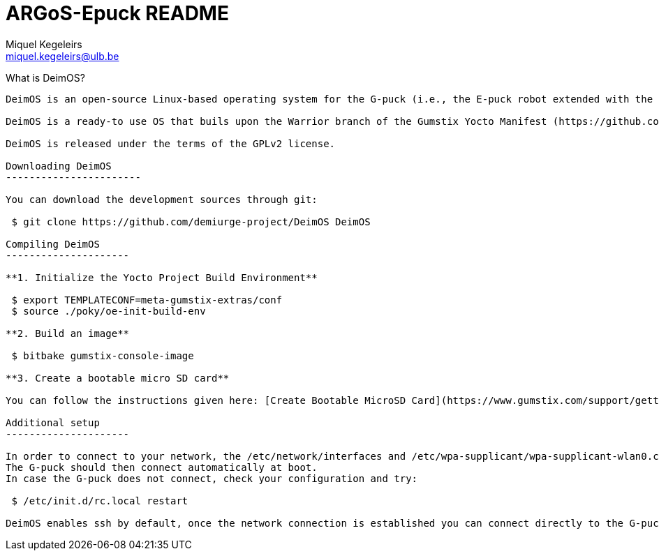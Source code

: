 ARGoS-Epuck README
===================
:Author: Miquel Kegeleirs
:Email:  miquel.kegeleirs@ulb.be
:Date:   March 15th, 2021

What is DeimOS?
--------------------

DeimOS is an open-source Linux-based operating system for the G-puck (i.e., the E-puck robot extended with the Linux extension board Gumstix Overo COM, the range-and-bearing board, and the Omnivision module) that allows using ROS Melodic in swarm robotics experiments. DeimOS is developed  under the framework of the Yocto Project (https://www.yoctoproject.org/) and is configured to operate with the structural ROS software packages and the libraries of the swarm robotics simulator ARGoS3. By including ROS in the G-puck, we aim to provide inter-operability between G-pucks and e-puck robots using other extensions such as the Pi-puck extension board or \textit{ad hoc} implementations like the X-puck using Hardkernel Odroid XU4. 

DeimOS is a ready-to use OS that buils upon the Warrior branch of the Gumstix Yocto Manifest (https://github.com/gumstix/yocto-manifest), the Warrior branch of the meta-ros Yocto layer (https://github.com/ros/meta-ros), and a particular implementation of the rtl8192cu Wi-Fi driver (https://github.com/lwfinger/rtl8192cu), and provides proper configuration for the G-puck robot as well as support for ARGoS3 and ressources to build ARGoS3 controllers using (or not) ROS.

DeimOS is released under the terms of the GPLv2 license.

Downloading DeimOS
-----------------------

You can download the development sources through git:

 $ git clone https://github.com/demiurge-project/DeimOS DeimOS

Compiling DeimOS
---------------------

**1. Initialize the Yocto Project Build Environment**

 $ export TEMPLATECONF=meta-gumstix-extras/conf 
 $ source ./poky/oe-init-build-env

**2. Build an image**

 $ bitbake gumstix-console-image

**3. Create a bootable micro SD card**

You can follow the instructions given here: [Create Bootable MicroSD Card](https://www.gumstix.com/support/getting-started/create-bootable-microsd-card/ "Create Card")

Additional setup
---------------------

In order to connect to your network, the /etc/network/interfaces and /etc/wpa-supplicant/wpa-supplicant-wlan0.conf files need to be properly configured.
The G-puck should then connect automatically at boot.
In case the G-puck does not connect, check your configuration and try:

 $ /etc/init.d/rc.local restart

DeimOS enables ssh by default, once the network connection is established you can connect directly to the G-puck using ssh.
